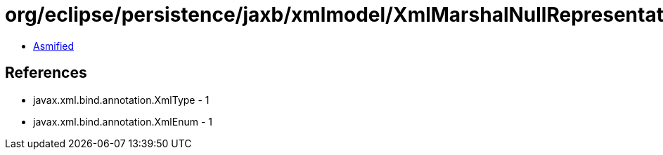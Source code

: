 = org/eclipse/persistence/jaxb/xmlmodel/XmlMarshalNullRepresentation.class

 - link:XmlMarshalNullRepresentation-asmified.java[Asmified]

== References

 - javax.xml.bind.annotation.XmlType - 1
 - javax.xml.bind.annotation.XmlEnum - 1
